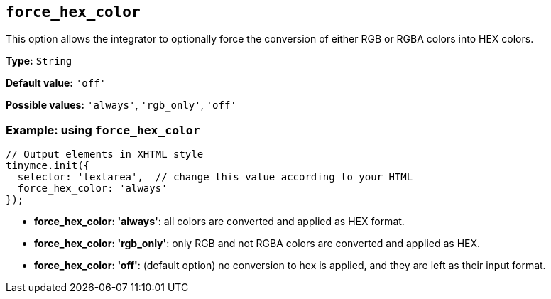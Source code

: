 [[force_hex_color]]
== `+force_hex_color+`

This option allows the integrator to optionally force the conversion of either RGB or RGBA colors into HEX colors.

*Type:* `+String+`

*Default value:* `+'off'+`

*Possible values:* `+'always'+`, `+'rgb_only'+`, `+'off'+`

=== Example: using `+force_hex_color+`

[source,js]
----
// Output elements in XHTML style
tinymce.init({
  selector: 'textarea',  // change this value according to your HTML
  force_hex_color: 'always'
});
----

* **force_hex_color: 'always'**: all colors are converted and applied as HEX format.
* **force_hex_color: 'rgb_only'**: only RGB and not RGBA colors are converted and applied as HEX.
* **force_hex_color: 'off'**: (default option) no conversion to hex is applied, and they are left as their input format.